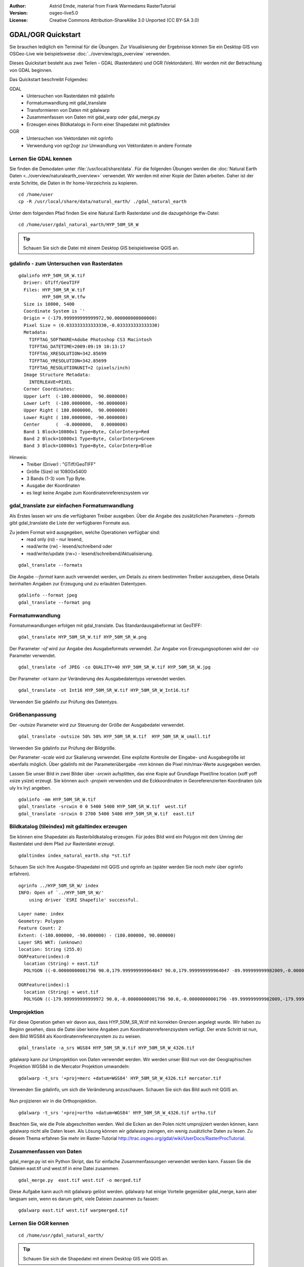 :Author: Astrid Emde, material from Frank Warmedams RasterTutorial
:Version: osgeo-live5.0
:License: Creative Commons Attribution-ShareAlike 3.0 Unported  (CC BY-SA 3.0)

.. _gdal_quickstart:
 
.. image:: ../../images/project_logos/logo-GDAL.png
  :scale: 60 %
  :alt: project logo
  :align: right
  :target: http://gdal.org/


*******************
GDAL/OGR Quickstart
*******************

Sie brauchen lediglich ein Terminal für die Übungen. Zur Visualisierung der Ergebnisse 
können Sie ein Desktop GIS von OSGeo-Live wie beispielsweise :doc:`../overview/qgis_overview` verwenden.

Dieses Quickstart besteht aus zwei Teilen - GDAL (Rasterdaten) und OGR (Vektordaten). 
Wir werden mit der Betrachtung von GDAL beginnen.

Das Quickstart beschreibt Folgendes:

GDAL
  * Untersuchen von Rasterdaten mit gdalinfo
  * Formatumwandlung mit gdal_translate 
  * Transformieren von Daten mit gdalwarp
  * Zusammenfassen von Daten mit gdal_warp oder gdal_merge.py
  * Erzeugen eines Bildkatalogs in Form einer Shapedatei mit gdaltindex

OGR
  * Untersuchen von Vektordaten mit ogrinfo 
  * Verwendung von ogr2ogr zur Umwandlung von Vektordaten in andere Formate

Lernen Sie GDAL kennen
======================

Sie finden die Demodaten unter :file:`/usr/local/share/data`. Für die folgenden Übungen werden 
die :doc:`Natural Earth Daten <../overview/naturalearth_overview>` verwendet. Wir werden mit einer Kopie der Daten arbeiten. 
Daher ist der erste Schritte, die Daten in Ihr home-Verzeichnis zu kopieren.

:: 
  
  cd /home/user
  cp -R /usr/local/share/data/natural_earth/ ./gdal_natural_earth 

 
Unter dem folgenden Pfad finden Sie eine Natural Earth Rasterdatei und die dazugehörige tfw-Datei:
:: 

 cd /home/user/gdal_natural_earth/HYP_50M_SR_W


.. tip:: Schauen Sie sich die Datei mit einem Desktop GIS beispielsweise QGIS an.

gdalinfo - zum Untersuchen von Rasterdaten
==========================================
:: 
  
      gdalinfo HYP_50M_SR_W.tif 
	Driver: GTiff/GeoTIFF
	Files: HYP_50M_SR_W.tif
	       HYP_50M_SR_W.tfw
	Size is 10800, 5400
	Coordinate System is `'
	Origin = (-179.999999999999972,90.000000000000000)
	Pixel Size = (0.033333333333330,-0.033333333333330)
	Metadata:
	  TIFFTAG_SOFTWARE=Adobe Photoshop CS3 Macintosh
	  TIFFTAG_DATETIME=2009:09:19 10:13:17
	  TIFFTAG_XRESOLUTION=342.85699
	  TIFFTAG_YRESOLUTION=342.85699
	  TIFFTAG_RESOLUTIONUNIT=2 (pixels/inch)
	Image Structure Metadata:
	  INTERLEAVE=PIXEL
	Corner Coordinates:
	Upper Left  (-180.0000000,  90.0000000) 
	Lower Left  (-180.0000000, -90.0000000) 
	Upper Right ( 180.0000000,  90.0000000) 
	Lower Right ( 180.0000000, -90.0000000) 
	Center      (  -0.0000000,   0.0000000) 
	Band 1 Block=10800x1 Type=Byte, ColorInterp=Red
	Band 2 Block=10800x1 Type=Byte, ColorInterp=Green
	Band 3 Block=10800x1 Type=Byte, ColorInterp=Blue

Hinweis: 
  * Treiber (Driver) : "GTiff/GeoTIFF"
  * Größe (Size) ist 10800x5400
  * 3 Bands (1-3) vom Typ Byte. 
  * Ausgabe der Koordinaten
  * es liegt keine Angabe zum Koordinatenreferenzsystem vor



gdal_translate zur einfachen Formatumwandlung
=============================================

Als Erstes lassen wir uns die verfügbaren Treiber ausgeben. Über die Angabe des zusätzlichen Parameters `--formats` gibt gdal_translate die Liste der verfügbaren Formate aus.

Zu jedem Format wird ausgegeben, welche Operationen verfügbar sind:
  * read only (ro) - nur lesend,
  * read/write (rw) - lesend/schreibend oder 
  * read/write/update (rw+) - lesend/schreibend/Aktualisierung.

::
 
 gdal_translate --formats

Die Angabe `--format` kann auch verwendet werden, um Details zu einem bestimmten Treiber
auszugeben, diese Details beinhalten Angaben zur Erzeugung und zu erlaubten Datentypen.

::

 gdalinfo --format jpeg
 gdal_translate --format png 

Formatumwandlung
================

Formatumwandlungen erfolgen mit gdal_translate. Das Standardausgabeformat ist
GeoTIFF:

::

 gdal_translate HYP_50M_SR_W.tif HYP_50M_SR_W.png 

Der Parameter `-of` wird zur Angabe des Ausgabeformats verwendet. Zur Angabe von Erzeugungsoptionen 
wird der `-co` Parameter verwendet.

::

  gdal_translate -of JPEG -co QUALITY=40 HYP_50M_SR_W.tif HYP_50M_SR_W.jpg

Der Parameter `-ot` kann zur Veränderung des Ausgabedatentyps verwendet werden.
::
 
   gdal_translate -ot Int16 HYP_50M_SR_W.tif HYP_50M_SR_W_Int16.tif

Verwenden Sie gdalinfo zur Prüfung des Datentyps.


Größenanpassung
===============

Der `-outsize` Parameter wird zur Steuerung der Größe der Ausgabedatei verwendet.

::

    gdal_translate -outsize 50% 50% HYP_50M_SR_W.tif  HYP_50M_SR_W_small.tif

Verwenden Sie gdalinfo zur Prüfung der Bildgröße.

Der Parameter `-scale` wird zur Skalierung verwendet. Eine explizite Kontrolle der 
Eingabe- und Ausgabegröße ist ebenfalls möglich. Über gdalinfo mit der Parameterübergabe `-mm`
können die Pixel min/max-Werte ausgegeben werden.

Lassen Sie unser Bild in zwei Bilder über `-srcwin` aufsplitten, das eine Kopie 
auf Grundlage Pixel/line location (xoff yoff xsize ysize) erzeugt. Sie können auch `-projwin` verwenden 
und die Eckkoordinaten in Georeferenzierten Koordinaten (ulx uly lrx lry) angeben.

::

    gdalinfo -mm HYP_50M_SR_W.tif 
    gdal_translate -srcwin 0 0 5400 5400 HYP_50M_SR_W.tif  west.tif
    gdal_translate -srcwin 0 2700 5400 5400 HYP_50M_SR_W.tif  east.tif


Bildkatalog (tileindex) mit gdaltindex erzeugen
===============================================

Sie können eine Shapedatei als Rasterbildkatalog erzeugen. Für jedes Bild
wird ein Polygon mit dem Umring der Rasterdatei und dem Pfad zur Rasterdatei erzeugt.

::

 gdaltindex index_natural_earth.shp *st.tif

Schauen Sie sich Ihre Ausgabe-Shapedatei mit QGIS und ogrinfo an (später werden Sie
noch mehr über ogrinfo erfahren).

  .. image:: ../../images/screenshots/800x600/gdal_gdaltindex.png
     :scale: 80

::

  ogrinfo ../HYP_50M_SR_W/ index
  INFO: Open of `../HYP_50M_SR_W/'
      using driver `ESRI Shapefile' successful.

  Layer name: index
  Geometry: Polygon
  Feature Count: 2
  Extent: (-180.000000, -90.000000) - (180.000000, 90.000000)
  Layer SRS WKT: (unknown)
  location: String (255.0)
  OGRFeature(index):0
    location (String) = east.tif
    POLYGON ((-0.00000000001796 90.0,179.999999999964047 90.0,179.999999999964047 -89.999999999982009,-0.00000000001796 -89.999999999982009,-0.00000000001796 90.0))

  OGRFeature(index):1
    location (String) = west.tif
    POLYGON ((-179.999999999999972 90.0,-0.00000000001796 90.0,-0.00000000001796 -89.999999999982009,-179.999999999999972 -89.999999999982009,-179.999999999999972 90.0))
  

Umprojektion
============

Für diese Operation gehen wir davon aus, dass HYP_50M_SR_W.tif mit korrekten 
Grenzen angelegt wurde.
Wir haben zu Beginn gesehen, dass die Datei über keine Angaben zum Koordinatenreferenzsystem verfügt.
Der erste Schritt ist nun, dem Bild WGS84 als Koordinatenreferenzsystem zu zu weisen.


::

     gdal_translate -a_srs WGS84 HYP_50M_SR_W.tif HYP_50M_SR_W_4326.tif

gdalwarp kann zur Umprojektion von Daten verwendet werden. Wir werden unser Bild nun von der
Geographischen Projektion WGS84 in die Mercator Projektion umwandeln:

::

   gdalwarp -t_srs '+proj=merc +datum=WGS84' HYP_50M_SR_W_4326.tif mercator.tif

Verwenden Sie gdalinfo, um sich die Veränderung anzuschauen. Schauen Sie sich das Bild auch mit QGIS an.

  .. image:: ../../images/screenshots/800x600/gdal_mercator.png
     :scale: 80

Nun projizieren wir in die Orthoprojektion.  

::

   gdalwarp -t_srs '+proj=ortho +datum=WGS84' HYP_50M_SR_W_4326.tif ortho.tif


.. image:: ../../images/screenshots/800x600/gdal_ortho.png
     :scale: 80

Beachten Sie, wie die Pole abgeschnitten werden. Weil die Ecken an den Polen nicht umprojiziert werden können, kann gdalwarp nicht alle Daten lesen. Als Lösung können wir gdalwarp zwingen, ein wenig zusätzliche Daten zu lesen. Zu diesem Thema erfahren Sie mehr im Raster-Tutorial http://trac.osgeo.org/gdal/wiki/UserDocs/RasterProcTutorial.



Zusammenfassen von Daten
=========================

gdal_merge.py ist ein Python Skript, das für einfache Zusammenfassungen verwendet werden kann.
Fassen Sie die Dateien east.tif und west.tif in eine Datei zusammen.

::

   gdal_merge.py  east.tif west.tif -o merged.tif


Diese Aufgabe kann auch mit gdalwarp gelöst werden. gdalwarp hat einige 
Vorteile gegenüber gdal_merge, kann aber langsam sein, wenn es darum geht, viele Dateien zusammen zu fassen:

::

   gdalwarp east.tif west.tif warpmerged.tif



Lernen Sie OGR kennen
=====================

:: 
  
  cd /home/usr/gdal_natural_earth/


.. tip:: Schauen Sie sich die Shapedatei mit einem Desktop GIS wie QGIS an.


Nutzen Sie ogrinfo zur Ausgabe von Informationen über Vektordaten
=================================================================

:: 

  ogrinfo ./natural_earth
  INFO: Open of `../natural_earth/'
      using driver `ESRI Shapefile' successful.
  1: 10m_lakes (Polygon)
  2: 10m_land (Polygon)
  3: 10m_rivers_lake_centerlines (Line String)
  4: 10m-admin-0-countries (Polygon)
  5: 10m_ocean (Polygon)
  6: 10m-urban-area (Polygon)
  7: 10m_populated_places_simple (Point)

Lassen Sie sich eine Zusammenfassung zu Ihren Daten mit ogrinfo und `-so` ausgeben.

::

	ogrinfo -so ../natural_earth/ 10m-admin-0-countries
	INFO: Open of `../natural_earth/'
	      using driver `ESRI Shapefile' successful.

	Layer name: 10m-admin-0-countries
	Geometry: Polygon
	Feature Count: 251
	Extent: (-179.999783, -89.999828) - (180.000258, 83.633811)
	Layer SRS WKT:
	GEOGCS["GCS_WGS_1984",
	    DATUM["WGS_1984",
		SPHEROID["WGS_1984",6378137.0,298.257223563]],
	    PRIMEM["Greenwich",0.0],
	    UNIT["Degree",0.0174532925199433]]
	OBJECTID: Integer (9.0)
	COUNTRY: String (100.0)
	FEATURECLA: String (32.0)
	SOV: String (100.0)
	SHAPE_LENG: Real (19.11)
	SHAPE_AREA: Real (19.11)

Wenn Sie ogrinfo ohne einen zusätzlichen Parameter aufrufen, erhalten Sie zuerst die Zusammenfassung 
der Daten gefolgt von einer Sektion für jeden einzelnen Datensatzes.

::

	ogrinfo ../natural_earth/ 10m-admin-0-countries

Sie können die Ergebnisse von ogrinfo an grep weitergeben, um die Daten zu filtern 
und so beispielsweise nur das Attribut COUNTRY auszugeben.

::

	ogrinfo ../natural_earth/ 10m-admin-0-countries | grep COUNTRY

	COUNTRY: String (100.0)
	COUNTRY (String) = Afghanistan
	COUNTRY (String) = Akrotiri Sovereign Base Area
	COUNTRY (String) = Aland
	COUNTRY (String) = Albania
	COUNTRY (String) = Algeria
	COUNTRY (String) = American Samoa
	COUNTRY (String) = Andorra
	etc.


Sie können Ihre Daten in andere Formate konvertieren. Über `--formats` erhalten Sie die Liste der
unterstützten Formate.

Nutzen Sie ogr2ogr um Vektordaten in verschiedene Formate zu konvertieren
=========================================================================

Sie können ogr2ogr nutzen, um Daten aus einem Format in ein anderes Format zu konvertieren. 
Eine Liste der unterstützen Formate mit der Information, ob auf diese nur lesend bzw. auch schreibend 
zugegriffen werden kann, wenn die Option `--formats` ohne weitere Paramater verwendet wird.

Konvertieren Sie die Länder in das GML-Format.

::

  ogr2ogr --formats
  ogr2ogr -f GML countries.xml 10m-admin-0-countries.shp	  


Weitere Aufgaben
================

Hier sind ein paar weitere Aufgaben, die Sie lösen können.

#. Verwenden Sie gdalwarp oder gdal_merge.py, um Ihr Daten zu kacheln

#. Verwenden Sie gdaladdo, um interne Übersichten aufzubauen

#. QGIS verwendet GDAL/OGR als Datenschnittstelle für die unterstützten Formate. Es steht auch ein GdalTools Plugin für die Verarbeitung von Rasterdaten zur Verfügung. Dieses ist auch in QGIS integriert.

#. Verwenden Sie ogr2ogr für den Import/Export von Vektordaten in andere Formate, wie z.B. :doc:`PostGIS <../overview/postgis_overview>`. Schauen Sie sich auch die anderen Optionen von ogr2ogr an.

#. Testen Sie das QGIS Plugin **OGR-Layer-Konverter**.


Der nächste Schritt
===================

Dies war lediglich der erste Einstieg in GDAL und OGR. Es gibt sehr viele weitere Funktionalitäten zu entdecken.

GDAL Projektseite

  http://www.gdal.org

Alles über OGR

  http://gdal.org/ogr/index.html

GDAL Tutorial

  http://trac.osgeo.org/gdal/wiki/UserDocs/RasterProcTutorial

